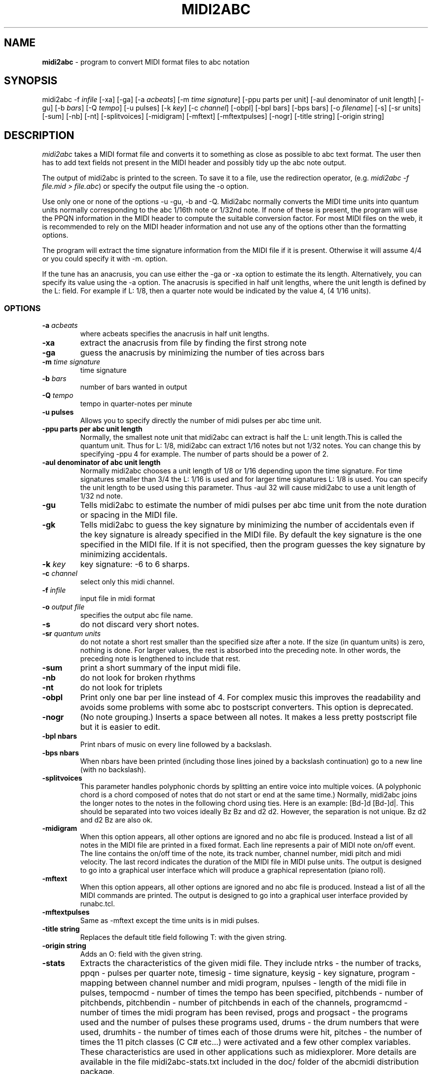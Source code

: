 .TH MIDI2ABC 1 "1 January 2017"
.SH NAME
\fBmidi2abc\fP \- program to convert MIDI format files to abc notation
.SH SYNOPSIS
midi2abc \-f \fIinfile\fP [\-xa] [\-ga]
[\-a \fIacbeats\fP] [\-m \fItime signature\fP]
[\-ppu \fiparts per unit\fP] [\-aul \fidenominator of unit length\fP]
[\-gu] [\-b \fIbars\fP] [\-Q \fItempo\fP] [\-u \fipulses\fP]
[\-k \fIkey\fP] [\-c \fIchannel\fP] [\-obpl] [\-bpl \fibars\fP] [\-bps \fPbars\fP]
[\-o \fIfilename\fP] [\-s] [\-sr \fiunits\fP] [\-sum] [\-nb] [\-nt]
[\-splitvoices] [\-midigram] [\-mftext] [-mftextpulses] [\-nogr] [\-title \fistring\fP]
[\-origin \fistring\fP]



.SH DESCRIPTION
\fImidi2abc\fP takes a MIDI format file and converts it to something as close
as possible to abc text format. The user then has to add text fields not
present in the MIDI header and possibly tidy up the abc note output.
.PP
The output of midi2abc is printed to the screen. To save it to a file, use
the redirection operator, (e.g. \fImidi2abc \-f file.mid > file.abc\fP) or
specify the output file using the \-o option.
.PP
Use only one or none of the options \-u \-gu, \-b and \-Q. Midi2abc normally
converts the MIDI time units into quantum units normally corresponding to the
abc 1/16th note or 1/32nd note.  If none of these is present, the
program will use the PPQN information in the MIDI header to compute the suitable
conversion factor. For most MIDI files on the web, it is recommended to rely on 
the MIDI header information and not use any of the options other than
the formatting options.
.PP
The program will extract the time signature information from the MIDI file
if it is present. Otherwise it will assume 4/4 or you could specify it with
\-m. option. 
.PP
If the tune has an anacrusis, you can use either the \-ga or \-xa option to estimate the its length. Alternatively, you can specify its value using the \-a
option. The anacrusis is specified in half unit lengths, where the unit
length is defined by the L: field. For example if L: 1/8, then a
quarter note would be indicated by the value 4, (4 1/16 units). 
.SS OPTIONS
.TP
.B -a \fIacbeats\fP
where acbeats specifies the anacrusis in half unit lengths. 
.TP
.B -xa
extract the anacrusis from file by finding the first strong note
.TP
.B -ga
guess the anacrusis by minimizing the number of ties across bars
.TP
.B -m \fItime signature\fP
time signature
.TP
.B -b \fIbars\fP
number of bars wanted in output 
.TP
.B -Q \fItempo\fP
tempo in quarter\-notes per minute
.TP
.B -u \fipulses\fP
Allows you to specify directly the number of midi pulses per
abc time unit.
.TP
.B -ppu \fiparts per abc unit length\fP
Normally, the smallest note unit that midi2abc can extract
is half the L: unit length.This is called the quantum unit.
Thus for L: 1/8, midi2abc can extract 1/16 notes but not 1/32 notes.
You can change this by specifying \-ppu 4 for example. The number of parts
should be a power of 2.
.TP
.B -aul \fidenominator of abc unit length\fP
Normally midi2abc chooses a unit length of 1/8 or 1/16
depending upon the time signature. For time signatures
smaller than 3/4 the L: 1/16 is used and for larger time
signatures L: 1/8 is used. You can specify the unit length
to be used using this parameter. Thus \-aul 32 will cause
midi2abc to use a unit length of 1/32 nd note.
.TP
.B -gu
Tells midi2abc to estimate the number of midi pulses per abc
time unit from the note duration or spacing in the MIDI file.
.TP
.B -gk
Tells midi2abc to guess the key signature by minimizing
the number of accidentals even if the key signature is
already specified in the MIDI file. By default the key
signature is the one specified in the MIDI file.
If it is not specified, then the program guesses the
key signature by minimizing accidentals.
.TP
.B -k \fIkey\fP
key signature: \-6 to 6 sharps.
.TP
.B -c \fIchannel\fP
select only this midi channel.
.TP
.B -f \fIinfile\fP
input file in midi format
.TP
.B -o \fIoutput file\fP
specifies the output abc file name.
.TP
.B -s
do not discard very short notes.
.TP
.B -sr \fIquantum units\fP
do not notate a short rest smaller than the specified size after a note. If the
size (in quantum units) is zero, nothing is done. For larger values, the rest
is absorbed into the preceding note. In other words, the preceding note
is lengthened to include that rest.
.TP
.B -sum
print a short summary of the input midi file.
.TP
.B -nb
do not look for broken rhythms
.TP
.B -nt
do not look for triplets
.TP
.B -obpl
Print only one bar per line instead of 4. For complex music this
improves the readability and avoids some problems with some abc
to postscript converters. This option is deprecated.
.TP
.B -nogr
(No note grouping.) Inserts a space between all notes. It makes
a less pretty postscript file but it is easier to edit.
.TP
.B -bpl \finbars\fP
Print nbars of music on every line followed by a backslash.
.TP
.B -bps \finbars\fP
When nbars have been printed (including those lines joined by
a backslash continuation) go to a new line (with no backslash).
.TP
.B -splitvoices
This parameter handles polyphonic chords by
splitting an entire voice into multiple voices. (A polyphonic
chord is a chord composed of notes that do not start
or end at the same time.) Normally, midi2abc joins the
longer notes to the notes in the following chord using ties.
Here is an example:  [Bd-]d [Bd-]d|. This should
be separated into two voices ideally  Bz Bz and d2 d2. However,
the separation is not unique. Bz d2 and d2 Bz are also ok.
.TP
.B -midigram
When this option appears, all other options are ignored and
no abc file is produced. Instead a list of all notes in the
MIDI file are printed in a fixed format. Each line represents
a pair of MIDI note on/off event. The line contains the
on/off time of the note, its track number, channel number,
midi pitch and midi velocity. The last record indicates
the duration of the MIDI file in MIDI pulse units. The
output is designed to go into a graphical user interface
which will produce a graphical representation (piano roll).
.TP
.B -mftext
When this option appears, all other options are ignored and
no abc file is produced. Instead a list of all the MIDI
commands are printed. The output is designed to go into
a graphical user interface provided by runabc.tcl.
.TP
.B -mftextpulses
Same as -mftext except the time units is in midi pulses.
.TP
.B -title \fistring\fP
Replaces the default title field following T: with
the given string.
.TP
.B -origin \fistring\fP
Adds an O: field with the given string.
.TP
.B -stats
Extracts the characteristics of the given midi file. They include
ntrks - the number of tracks, ppqn - pulses per quarter note,
timesig - time signature, keysig - key signature, program - mapping
between channel number and midi program, npulses - length of the
midi file in pulses, tempocmd - number of times the tempo has
been specified, pitchbends - number of pitchbends, pitchbendin -
number of pitchbends in each of the channels, programcmd - number of
times the midi program has been revised, progs and progsact - the
programs used and the number of pulses these programs used, drums -
the drum numbers that were used, drumhits - the number of times
each of those drums were hit, pitches - the number of times the
11 pitch classes (C C# etc...) were activated and a few other
complex variables. These characteristics are used in other
applications such as midiexplorer. More details are available
in the file midi2abc-stats.txt included in the doc/ folder
of the abcmidi distribution package.


.SS FEATURES
* The key is chosen so as to minimize the number of accidentals. 
Alternatively, the user can specify the key numerically (a positive number
is the number of sharps, a negative number is minus the number of flats).
.PP
* Note length can be set by specifying the total number of bars or the 
tempo of the piece. Alternatively the note length can be read from the file.
However, by default it is deduced in a heuristic manner from the inter-note 
distances.  This means that you do not have to use the MIDI clock as a 
metronome when playing in a tune from a keyboard. 
.PP
* Barlines are automatically inserted. The user specifies the number of
measures in the anacrusis before the first barline and the time signature.
.PP
* The program can guess how the length of the anacrusis,
either by looking for the first strong note or minimizing the number of
notes split by a tie across a barline.
.PP
* Where a note extends beyond a bar break, it is split into two tied notes.
.PP
* The output has 4 bars per line.
.PP
* Enough accidental signs are put in the music to ensure that no pitch
errors occur if a barline is added or deleted.
.PP
* The program attempts to group notes sensibly in each bar.
.PP
* Triplets and broken rhythm (a>b) are supported.
.PP
* Chords are identified.
.PP
* Text information from the original MIDI file is included as comments.
.PP
* The \-c option can be used to select only 1 MIDI channel. Events on 
other channels are ignored.
.SS LIMITATIONS
midi2abc does not ...
.PP
* Supply tune title, composer or any other field apart from X: , K:, Q:, M:
and L: - these must be added by hand afterwards, though they may have been
included in the text of the MIDI file.
.PP
* Support duplets, quadruplets, other esoteric features.
.PP
* Support mid-tune key or time signature changes.
.PP
* Deduce repeats. The output is just the notes in the input file.
.PP
* Recover an abc tune as supplied to abc2midi. However, if you want to
do this, "midi2abc  \-xa \-f file.mid" comes close.
.SH "SEE ALSO"
abc2ps(1), abc2midi(1), abc2abc(1)
.SH AUTHOR
James Allwright <J.R.Allwright@westminster.ac.uk>
.SH SUPPORTED
Seymour Shlien <fy733@ncf.ca>
.SH VERSION
This man page describes midi2abc version 2.91 from March 09 2008.
.SH COPYRIGHT
Copyright 1999 James Allwright
.PP
midi2abc does not work correctly if lyrics are embedded in
the same track as the notes. If you are producing the MIDI
file using abc2midi, use the \-STFW option to ensure that the
lyrics are put in a separate track.
.PP
midi2abc is supplied "as is" without any warranty. It
is free software and can be used, copied, modified and
distributed without fee under the terms of the GNU General 
Public License. 


